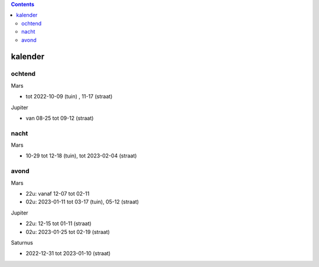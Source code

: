 
.. image:: ss.png

.. contents::

kalender
--------

ochtend
+++++++

Mars

- tot 2022-10-09 (tuin) , 11-17 (straat)

Jupiter

- van 08-25 tot 09-12 (straat)

nacht
+++++

Mars

- 10-29 tot 12-18 (tuin), tot 2023-02-04 (straat)


avond
+++++

Mars

- 22u: vanaf 12-07 tot 02-11
- 02u: 2023-01-11 tot 03-17 (tuin), 05-12 (straat)

Jupiter

- 22u: 12-15 tot 01-11 (straat)
- 02u: 2023-01-25 tot 02-19 (straat)

Saturnus

- 2022-12-31 tot 2023-01-10 (straat)

